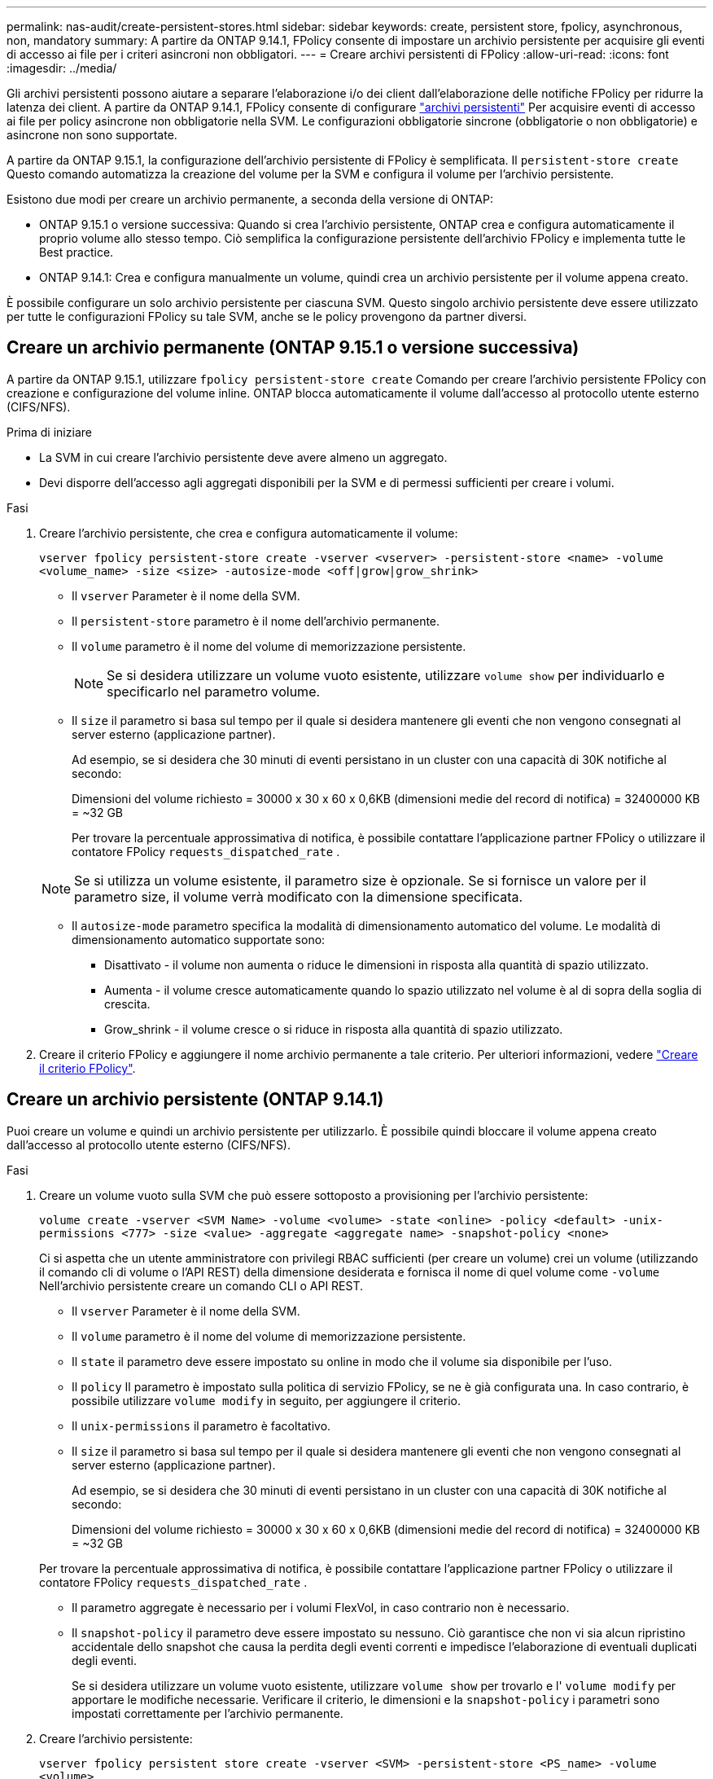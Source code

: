 ---
permalink: nas-audit/create-persistent-stores.html 
sidebar: sidebar 
keywords: create, persistent store, fpolicy, asynchronous, non, mandatory 
summary: A partire da ONTAP 9.14.1, FPolicy consente di impostare un archivio persistente per acquisire gli eventi di accesso ai file per i criteri asincroni non obbligatori. 
---
= Creare archivi persistenti di FPolicy
:allow-uri-read: 
:icons: font
:imagesdir: ../media/


[role="lead"]
Gli archivi persistenti possono aiutare a separare l'elaborazione i/o dei client dall'elaborazione delle notifiche FPolicy per ridurre la latenza dei client. A partire da ONTAP 9.14.1, FPolicy consente di configurare link:persistent-stores.html["archivi persistenti"] Per acquisire eventi di accesso ai file per policy asincrone non obbligatorie nella SVM. Le configurazioni obbligatorie sincrone (obbligatorie o non obbligatorie) e asincrone non sono supportate.

A partire da ONTAP 9.15.1, la configurazione dell'archivio persistente di FPolicy è semplificata. Il `persistent-store create` Questo comando automatizza la creazione del volume per la SVM e configura il volume per l'archivio persistente.

Esistono due modi per creare un archivio permanente, a seconda della versione di ONTAP:

* ONTAP 9.15.1 o versione successiva: Quando si crea l'archivio persistente, ONTAP crea e configura automaticamente il proprio volume allo stesso tempo. Ciò semplifica la configurazione persistente dell'archivio FPolicy e implementa tutte le Best practice.
* ONTAP 9.14.1: Crea e configura manualmente un volume, quindi crea un archivio persistente per il volume appena creato.


È possibile configurare un solo archivio persistente per ciascuna SVM. Questo singolo archivio persistente deve essere utilizzato per tutte le configurazioni FPolicy su tale SVM, anche se le policy provengono da partner diversi.



== Creare un archivio permanente (ONTAP 9.15.1 o versione successiva)

A partire da ONTAP 9.15.1, utilizzare `fpolicy persistent-store create` Comando per creare l'archivio persistente FPolicy con creazione e configurazione del volume inline. ONTAP blocca automaticamente il volume dall'accesso al protocollo utente esterno (CIFS/NFS).

.Prima di iniziare
* La SVM in cui creare l'archivio persistente deve avere almeno un aggregato.
* Devi disporre dell'accesso agli aggregati disponibili per la SVM e di permessi sufficienti per creare i volumi.


.Fasi
. Creare l'archivio persistente, che crea e configura automaticamente il volume:
+
`vserver fpolicy persistent-store create -vserver <vserver> -persistent-store <name> -volume <volume_name> -size <size> -autosize-mode <off|grow|grow_shrink>`

+
** Il `vserver` Parameter è il nome della SVM.
** Il `persistent-store` parametro è il nome dell'archivio permanente.
** Il `volume` parametro è il nome del volume di memorizzazione persistente.
+

NOTE: Se si desidera utilizzare un volume vuoto esistente, utilizzare `volume show` per individuarlo e specificarlo nel parametro volume.

** Il `size` il parametro si basa sul tempo per il quale si desidera mantenere gli eventi che non vengono consegnati al server esterno (applicazione partner).
+
Ad esempio, se si desidera che 30 minuti di eventi persistano in un cluster con una capacità di 30K notifiche al secondo:

+
Dimensioni del volume richiesto = 30000 x 30 x 60 x 0,6KB (dimensioni medie del record di notifica) = 32400000 KB = ~32 GB

+
Per trovare la percentuale approssimativa di notifica, è possibile contattare l'applicazione partner FPolicy o utilizzare il contatore FPolicy `requests_dispatched_rate` .

+

NOTE: Se si utilizza un volume esistente, il parametro size è opzionale. Se si fornisce un valore per il parametro size, il volume verrà modificato con la dimensione specificata.

** Il `autosize-mode` parametro specifica la modalità di dimensionamento automatico del volume. Le modalità di dimensionamento automatico supportate sono:
+
*** Disattivato - il volume non aumenta o riduce le dimensioni in risposta alla quantità di spazio utilizzato.
*** Aumenta - il volume cresce automaticamente quando lo spazio utilizzato nel volume è al di sopra della soglia di crescita.
*** Grow_shrink - il volume cresce o si riduce in risposta alla quantità di spazio utilizzato.




. Creare il criterio FPolicy e aggiungere il nome archivio permanente a tale criterio. Per ulteriori informazioni, vedere link:create-fpolicy-policy-task.html["Creare il criterio FPolicy"].




== Creare un archivio persistente (ONTAP 9.14.1)

Puoi creare un volume e quindi un archivio persistente per utilizzarlo. È possibile quindi bloccare il volume appena creato dall'accesso al protocollo utente esterno (CIFS/NFS).

.Fasi
. Creare un volume vuoto sulla SVM che può essere sottoposto a provisioning per l'archivio persistente:
+
`volume create -vserver <SVM Name> -volume <volume> -state <online> -policy <default> -unix-permissions <777> -size <value> -aggregate <aggregate name> -snapshot-policy <none>`

+
Ci si aspetta che un utente amministratore con privilegi RBAC sufficienti (per creare un volume) crei un volume (utilizzando il comando cli di volume o l'API REST) della dimensione desiderata e fornisca il nome di quel volume come `-volume` Nell'archivio persistente creare un comando CLI o API REST.

+
** Il `vserver` Parameter è il nome della SVM.
** Il `volume` parametro è il nome del volume di memorizzazione persistente.
** Il `state` il parametro deve essere impostato su online in modo che il volume sia disponibile per l'uso.
** Il `policy` Il parametro è impostato sulla politica di servizio FPolicy, se ne è già configurata una. In caso contrario, è possibile utilizzare `volume modify` in seguito, per aggiungere il criterio.
** Il `unix-permissions` il parametro è facoltativo.
** Il `size` il parametro si basa sul tempo per il quale si desidera mantenere gli eventi che non vengono consegnati al server esterno (applicazione partner).
+
Ad esempio, se si desidera che 30 minuti di eventi persistano in un cluster con una capacità di 30K notifiche al secondo:

+
Dimensioni del volume richiesto = 30000 x 30 x 60 x 0,6KB (dimensioni medie del record di notifica) = 32400000 KB = ~32 GB

+
Per trovare la percentuale approssimativa di notifica, è possibile contattare l'applicazione partner FPolicy o utilizzare il contatore FPolicy `requests_dispatched_rate` .

** Il parametro aggregate è necessario per i volumi FlexVol, in caso contrario non è necessario.
** Il `snapshot-policy` il parametro deve essere impostato su nessuno. Ciò garantisce che non vi sia alcun ripristino accidentale dello snapshot che causa la perdita degli eventi correnti e impedisce l'elaborazione di eventuali duplicati degli eventi.
+
Se si desidera utilizzare un volume vuoto esistente, utilizzare `volume show` per trovarlo e l' `volume modify` per apportare le modifiche necessarie. Verificare il criterio, le dimensioni e la `snapshot-policy` i parametri sono impostati correttamente per l'archivio permanente.



. Creare l'archivio persistente:
+
`vserver fpolicy persistent store create -vserver <SVM> -persistent-store <PS_name> -volume <volume>`

+
** Il `vserver` Parameter è il nome della SVM.
** Il `persistent-store` parametro è il nome dell'archivio permanente.
** Il `volume` parametro è il nome del volume di memorizzazione persistente.


. Creare il criterio FPolicy e aggiungere il nome archivio permanente a tale criterio. Per ulteriori informazioni, vedere link:create-fpolicy-policy-task.html["Creare il criterio FPolicy"].

